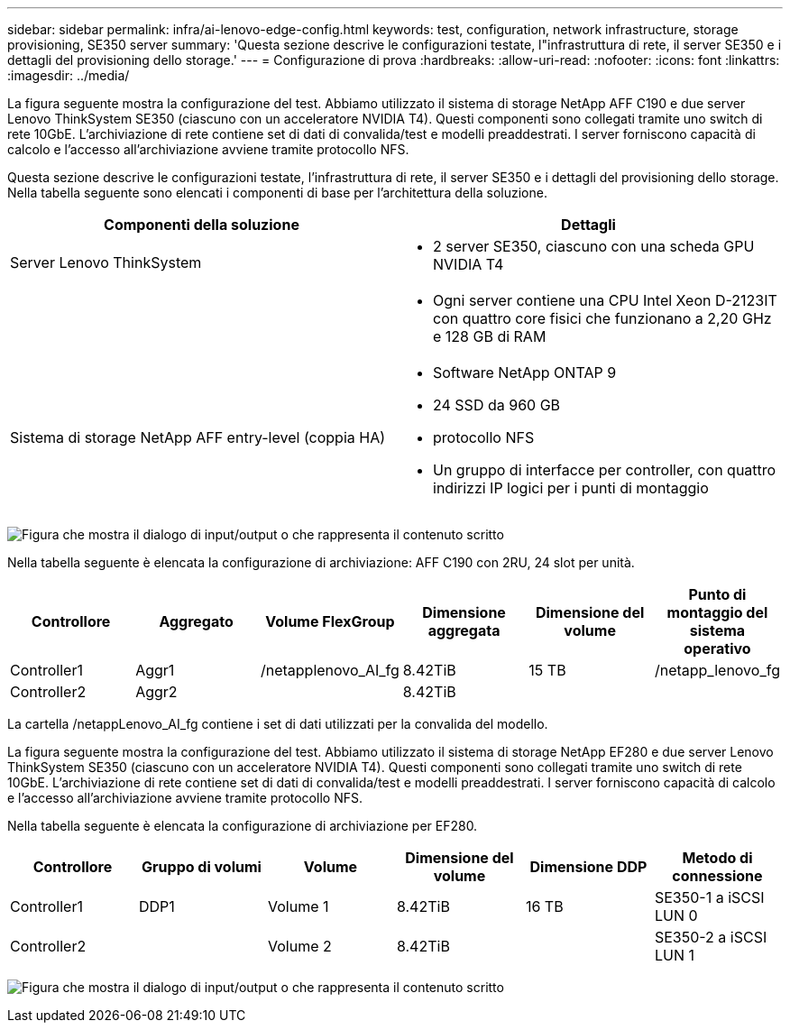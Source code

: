 ---
sidebar: sidebar 
permalink: infra/ai-lenovo-edge-config.html 
keywords: test, configuration, network infrastructure, storage provisioning, SE350 server 
summary: 'Questa sezione descrive le configurazioni testate, l"infrastruttura di rete, il server SE350 e i dettagli del provisioning dello storage.' 
---
= Configurazione di prova
:hardbreaks:
:allow-uri-read: 
:nofooter: 
:icons: font
:linkattrs: 
:imagesdir: ../media/


[role="lead"]
La figura seguente mostra la configurazione del test.  Abbiamo utilizzato il sistema di storage NetApp AFF C190 e due server Lenovo ThinkSystem SE350 (ciascuno con un acceleratore NVIDIA T4).  Questi componenti sono collegati tramite uno switch di rete 10GbE.  L'archiviazione di rete contiene set di dati di convalida/test e modelli preaddestrati.  I server forniscono capacità di calcolo e l'accesso all'archiviazione avviene tramite protocollo NFS.

Questa sezione descrive le configurazioni testate, l'infrastruttura di rete, il server SE350 e i dettagli del provisioning dello storage.  Nella tabella seguente sono elencati i componenti di base per l'architettura della soluzione.

|===
| Componenti della soluzione | Dettagli 


| Server Lenovo ThinkSystem  a| 
* 2 server SE350, ciascuno con una scheda GPU NVIDIA T4




|   a| 
* Ogni server contiene una CPU Intel Xeon D-2123IT con quattro core fisici che funzionano a 2,20 GHz e 128 GB di RAM




| Sistema di storage NetApp AFF entry-level (coppia HA)  a| 
* Software NetApp ONTAP 9
* 24 SSD da 960 GB
* protocollo NFS
* Un gruppo di interfacce per controller, con quattro indirizzi IP logici per i punti di montaggio


|===
image:ai-edge-010.png["Figura che mostra il dialogo di input/output o che rappresenta il contenuto scritto"]

Nella tabella seguente è elencata la configurazione di archiviazione: AFF C190 con 2RU, 24 slot per unità.

|===
| Controllore | Aggregato | Volume FlexGroup | Dimensione aggregata | Dimensione del volume | Punto di montaggio del sistema operativo 


| Controller1 | Aggr1 | /netapplenovo_AI_fg | 8.42TiB | 15 TB | /netapp_lenovo_fg 


| Controller2 | Aggr2 |  | 8.42TiB |  |  
|===
La cartella /netappLenovo_AI_fg contiene i set di dati utilizzati per la convalida del modello.

La figura seguente mostra la configurazione del test.  Abbiamo utilizzato il sistema di storage NetApp EF280 e due server Lenovo ThinkSystem SE350 (ciascuno con un acceleratore NVIDIA T4).  Questi componenti sono collegati tramite uno switch di rete 10GbE.  L'archiviazione di rete contiene set di dati di convalida/test e modelli preaddestrati.  I server forniscono capacità di calcolo e l'accesso all'archiviazione avviene tramite protocollo NFS.

Nella tabella seguente è elencata la configurazione di archiviazione per EF280.

|===
| Controllore | Gruppo di volumi | Volume | Dimensione del volume | Dimensione DDP | Metodo di connessione 


| Controller1 | DDP1 | Volume 1 | 8.42TiB | 16 TB | SE350-1 a iSCSI LUN 0 


| Controller2 |  | Volume 2 | 8.42TiB |  | SE350-2 a iSCSI LUN 1 
|===
image:ai-edge-011.png["Figura che mostra il dialogo di input/output o che rappresenta il contenuto scritto"]
